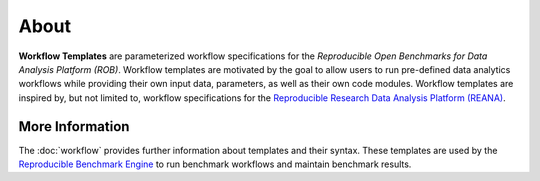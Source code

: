 =====
About
=====


**Workflow Templates** are parameterized workflow specifications for the *Reproducible Open Benchmarks for Data Analysis Platform (ROB)*. Workflow templates are motivated by the goal to allow users to run pre-defined data analytics workflows while providing their own input data, parameters, as well as their own code modules. Workflow templates are inspired by, but not limited to, workflow specifications for the `Reproducible Research Data Analysis Platform (REANA) <http://www.reanahub.io/>`_.


More Information
================

The :doc:`workflow` provides further information about templates and their syntax. These templates are used by the `Reproducible Benchmark Engine <https://github.com/scailfin/benchmark-engine>`_ to run benchmark workflows and maintain benchmark results.
